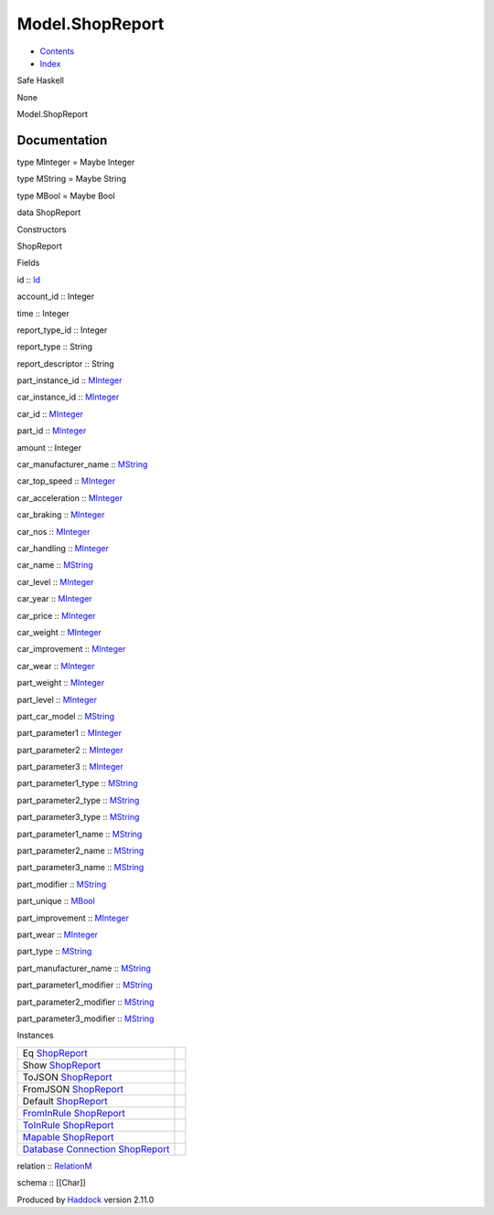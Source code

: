 ================
Model.ShopReport
================

-  `Contents <index.html>`__
-  `Index <doc-index.html>`__

 

Safe Haskell

None

Model.ShopReport

Documentation
=============

type MInteger = Maybe Integer

type MString = Maybe String

type MBool = Maybe Bool

data ShopReport

Constructors

ShopReport

 

Fields

id :: `Id <Model-General.html#t:Id>`__
     
account\_id :: Integer
     
time :: Integer
     
report\_type\_id :: Integer
     
report\_type :: String
     
report\_descriptor :: String
     
part\_instance\_id :: `MInteger <Model-ShopReport.html#t:MInteger>`__
     
car\_instance\_id :: `MInteger <Model-ShopReport.html#t:MInteger>`__
     
car\_id :: `MInteger <Model-ShopReport.html#t:MInteger>`__
     
part\_id :: `MInteger <Model-ShopReport.html#t:MInteger>`__
     
amount :: Integer
     
car\_manufacturer\_name :: `MString <Model-ShopReport.html#t:MString>`__
     
car\_top\_speed :: `MInteger <Model-ShopReport.html#t:MInteger>`__
     
car\_acceleration :: `MInteger <Model-ShopReport.html#t:MInteger>`__
     
car\_braking :: `MInteger <Model-ShopReport.html#t:MInteger>`__
     
car\_nos :: `MInteger <Model-ShopReport.html#t:MInteger>`__
     
car\_handling :: `MInteger <Model-ShopReport.html#t:MInteger>`__
     
car\_name :: `MString <Model-ShopReport.html#t:MString>`__
     
car\_level :: `MInteger <Model-ShopReport.html#t:MInteger>`__
     
car\_year :: `MInteger <Model-ShopReport.html#t:MInteger>`__
     
car\_price :: `MInteger <Model-ShopReport.html#t:MInteger>`__
     
car\_weight :: `MInteger <Model-ShopReport.html#t:MInteger>`__
     
car\_improvement :: `MInteger <Model-ShopReport.html#t:MInteger>`__
     
car\_wear :: `MInteger <Model-ShopReport.html#t:MInteger>`__
     
part\_weight :: `MInteger <Model-ShopReport.html#t:MInteger>`__
     
part\_level :: `MInteger <Model-ShopReport.html#t:MInteger>`__
     
part\_car\_model :: `MString <Model-ShopReport.html#t:MString>`__
     
part\_parameter1 :: `MInteger <Model-ShopReport.html#t:MInteger>`__
     
part\_parameter2 :: `MInteger <Model-ShopReport.html#t:MInteger>`__
     
part\_parameter3 :: `MInteger <Model-ShopReport.html#t:MInteger>`__
     
part\_parameter1\_type :: `MString <Model-ShopReport.html#t:MString>`__
     
part\_parameter2\_type :: `MString <Model-ShopReport.html#t:MString>`__
     
part\_parameter3\_type :: `MString <Model-ShopReport.html#t:MString>`__
     
part\_parameter1\_name :: `MString <Model-ShopReport.html#t:MString>`__
     
part\_parameter2\_name :: `MString <Model-ShopReport.html#t:MString>`__
     
part\_parameter3\_name :: `MString <Model-ShopReport.html#t:MString>`__
     
part\_modifier :: `MString <Model-ShopReport.html#t:MString>`__
     
part\_unique :: `MBool <Model-ShopReport.html#t:MBool>`__
     
part\_improvement :: `MInteger <Model-ShopReport.html#t:MInteger>`__
     
part\_wear :: `MInteger <Model-ShopReport.html#t:MInteger>`__
     
part\_type :: `MString <Model-ShopReport.html#t:MString>`__
     
part\_manufacturer\_name ::
`MString <Model-ShopReport.html#t:MString>`__
     
part\_parameter1\_modifier ::
`MString <Model-ShopReport.html#t:MString>`__
     
part\_parameter2\_modifier ::
`MString <Model-ShopReport.html#t:MString>`__
     
part\_parameter3\_modifier ::
`MString <Model-ShopReport.html#t:MString>`__
     

Instances

+-----------------------------------------------------------------------------------------------------------------------------------------------------------+-----+
| Eq `ShopReport <Model-ShopReport.html#t:ShopReport>`__                                                                                                    |     |
+-----------------------------------------------------------------------------------------------------------------------------------------------------------+-----+
| Show `ShopReport <Model-ShopReport.html#t:ShopReport>`__                                                                                                  |     |
+-----------------------------------------------------------------------------------------------------------------------------------------------------------+-----+
| ToJSON `ShopReport <Model-ShopReport.html#t:ShopReport>`__                                                                                                |     |
+-----------------------------------------------------------------------------------------------------------------------------------------------------------+-----+
| FromJSON `ShopReport <Model-ShopReport.html#t:ShopReport>`__                                                                                              |     |
+-----------------------------------------------------------------------------------------------------------------------------------------------------------+-----+
| Default `ShopReport <Model-ShopReport.html#t:ShopReport>`__                                                                                               |     |
+-----------------------------------------------------------------------------------------------------------------------------------------------------------+-----+
| `FromInRule <Data-InRules.html#t:FromInRule>`__ `ShopReport <Model-ShopReport.html#t:ShopReport>`__                                                       |     |
+-----------------------------------------------------------------------------------------------------------------------------------------------------------+-----+
| `ToInRule <Data-InRules.html#t:ToInRule>`__ `ShopReport <Model-ShopReport.html#t:ShopReport>`__                                                           |     |
+-----------------------------------------------------------------------------------------------------------------------------------------------------------+-----+
| `Mapable <Model-General.html#t:Mapable>`__ `ShopReport <Model-ShopReport.html#t:ShopReport>`__                                                            |     |
+-----------------------------------------------------------------------------------------------------------------------------------------------------------+-----+
| `Database <Model-General.html#t:Database>`__ `Connection <Data-SqlTransaction.html#t:Connection>`__ `ShopReport <Model-ShopReport.html#t:ShopReport>`__   |     |
+-----------------------------------------------------------------------------------------------------------------------------------------------------------+-----+

relation :: `RelationM <Data-Relation.html#t:RelationM>`__

schema :: [[Char]]

Produced by `Haddock <http://www.haskell.org/haddock/>`__ version 2.11.0
